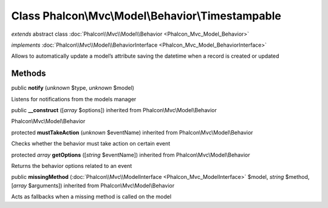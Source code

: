 Class **Phalcon\\Mvc\\Model\\Behavior\\Timestampable**
======================================================

*extends* abstract class :doc:`Phalcon\\Mvc\\Model\\Behavior <Phalcon_Mvc_Model_Behavior>`

*implements* :doc:`Phalcon\\Mvc\\Model\\BehaviorInterface <Phalcon_Mvc_Model_BehaviorInterface>`

Allows to automatically update a model’s attribute saving the datetime when a record is created or updated


Methods
-------

public  **notify** (*unknown* $type, *unknown* $model)

Listens for notifications from the models manager



public  **__construct** ([*array* $options]) inherited from Phalcon\\Mvc\\Model\\Behavior

Phalcon\\Mvc\\Model\\Behavior



protected  **mustTakeAction** (*unknown* $eventName) inherited from Phalcon\\Mvc\\Model\\Behavior

Checks whether the behavior must take action on certain event



protected *array*  **getOptions** ([*string* $eventName]) inherited from Phalcon\\Mvc\\Model\\Behavior

Returns the behavior options related to an event



public  **missingMethod** (:doc:`Phalcon\\Mvc\\ModelInterface <Phalcon_Mvc_ModelInterface>` $model, *string* $method, [*array* $arguments]) inherited from Phalcon\\Mvc\\Model\\Behavior

Acts as fallbacks when a missing method is called on the model



